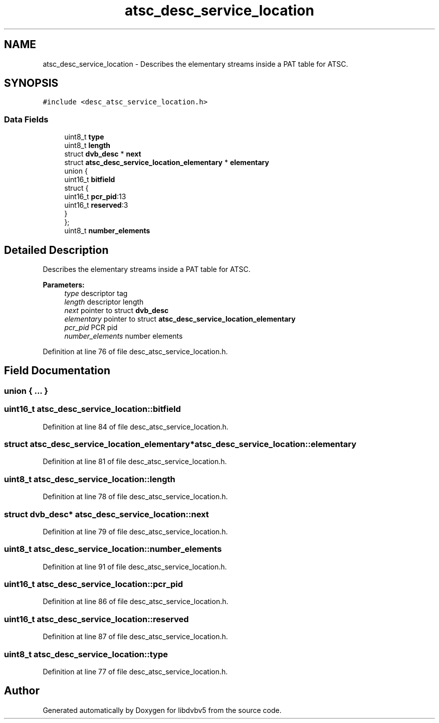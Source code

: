 .TH "atsc_desc_service_location" 3 "Sun Jan 24 2016" "Version 1.10.0" "libdvbv5" \" -*- nroff -*-
.ad l
.nh
.SH NAME
atsc_desc_service_location \- Describes the elementary streams inside a PAT table for ATSC\&.  

.SH SYNOPSIS
.br
.PP
.PP
\fC#include <desc_atsc_service_location\&.h>\fP
.SS "Data Fields"

.in +1c
.ti -1c
.RI "uint8_t \fBtype\fP"
.br
.ti -1c
.RI "uint8_t \fBlength\fP"
.br
.ti -1c
.RI "struct \fBdvb_desc\fP * \fBnext\fP"
.br
.ti -1c
.RI "struct \fBatsc_desc_service_location_elementary\fP * \fBelementary\fP"
.br
.ti -1c
.RI "union {"
.br
.ti -1c
.RI "   uint16_t \fBbitfield\fP"
.br
.ti -1c
.RI "   struct {"
.br
.ti -1c
.RI "      uint16_t \fBpcr_pid\fP:13"
.br
.ti -1c
.RI "      uint16_t \fBreserved\fP:3"
.br
.ti -1c
.RI "   } "
.br
.ti -1c
.RI "}; "
.br
.ti -1c
.RI "uint8_t \fBnumber_elements\fP"
.br
.in -1c
.SH "Detailed Description"
.PP 
Describes the elementary streams inside a PAT table for ATSC\&. 


.PP
\fBParameters:\fP
.RS 4
\fItype\fP descriptor tag 
.br
\fIlength\fP descriptor length 
.br
\fInext\fP pointer to struct \fBdvb_desc\fP 
.br
\fIelementary\fP pointer to struct \fBatsc_desc_service_location_elementary\fP 
.br
\fIpcr_pid\fP PCR pid 
.br
\fInumber_elements\fP number elements 
.RE
.PP

.PP
Definition at line 76 of file desc_atsc_service_location\&.h\&.
.SH "Field Documentation"
.PP 
.SS "union { \&.\&.\&. } "

.SS "uint16_t atsc_desc_service_location::bitfield"

.PP
Definition at line 84 of file desc_atsc_service_location\&.h\&.
.SS "struct \fBatsc_desc_service_location_elementary\fP* atsc_desc_service_location::elementary"

.PP
Definition at line 81 of file desc_atsc_service_location\&.h\&.
.SS "uint8_t atsc_desc_service_location::length"

.PP
Definition at line 78 of file desc_atsc_service_location\&.h\&.
.SS "struct \fBdvb_desc\fP* atsc_desc_service_location::next"

.PP
Definition at line 79 of file desc_atsc_service_location\&.h\&.
.SS "uint8_t atsc_desc_service_location::number_elements"

.PP
Definition at line 91 of file desc_atsc_service_location\&.h\&.
.SS "uint16_t atsc_desc_service_location::pcr_pid"

.PP
Definition at line 86 of file desc_atsc_service_location\&.h\&.
.SS "uint16_t atsc_desc_service_location::reserved"

.PP
Definition at line 87 of file desc_atsc_service_location\&.h\&.
.SS "uint8_t atsc_desc_service_location::type"

.PP
Definition at line 77 of file desc_atsc_service_location\&.h\&.

.SH "Author"
.PP 
Generated automatically by Doxygen for libdvbv5 from the source code\&.
